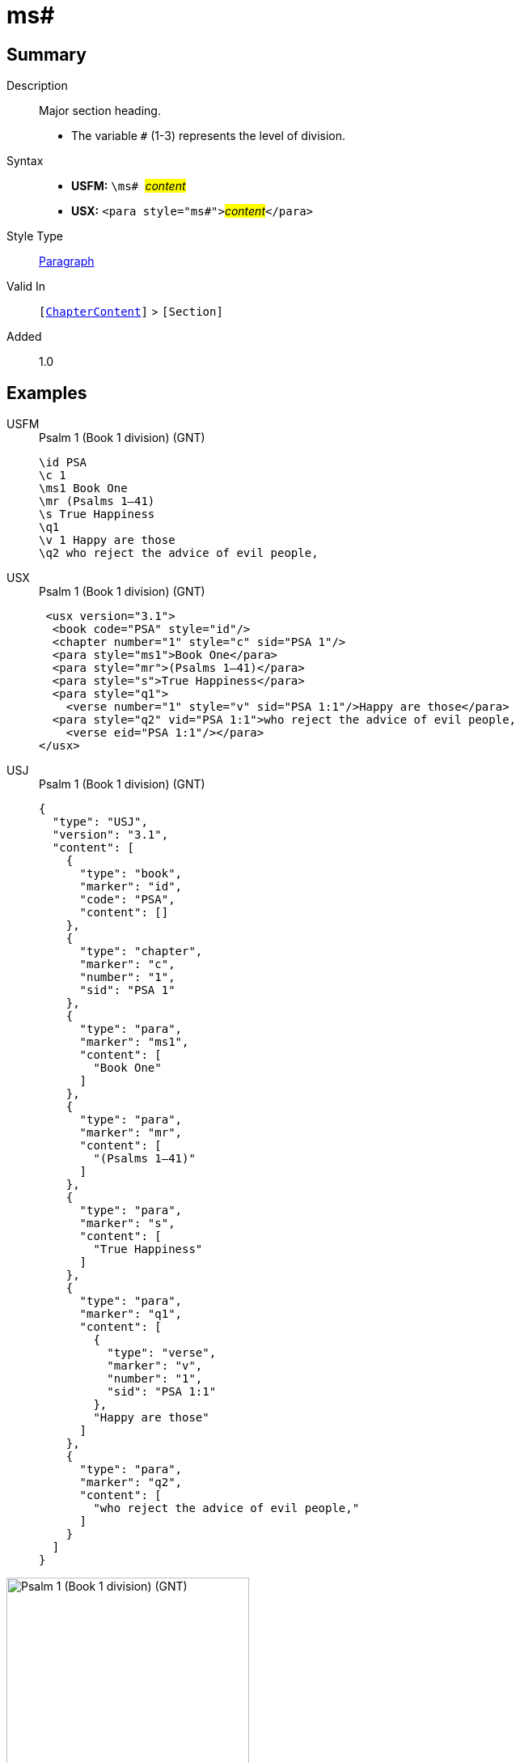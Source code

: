 = ms#
:description: Major section heading
:url-repo: https://github.com/usfm-bible/tcdocs/blob/main/markers/para/ms.adoc
:noindex:
ifndef::localdir[]
:source-highlighter: rouge
:localdir: ../
endif::[]
:imagesdir: {localdir}/images

// tag::public[]

== Summary

Description:: Major section heading.
* The variable `#` (1-3) represents the level of division.
Syntax::
* *USFM:* ``++\ms# ++``#__content__#
* *USX:* ``++<para style="ms#">++``#__content__#``++</para>++``
Style Type:: xref:para:index.adoc[Paragraph]
Valid In:: `[xref:doc:index.adoc#doc-book-chapter-content[ChapterContent]]` > `[Section]`
// tag::spec[]
Added:: 1.0
// end::spec[]

== Examples

[tabs]
======
USFM::
+
.Psalm 1 (Book 1 division) (GNT)
[source#src-usfm-para-ms1_1,usfm,highlight=3]
----
\id PSA
\c 1
\ms1 Book One
\mr (Psalms 1–41)
\s True Happiness
\q1
\v 1 Happy are those
\q2 who reject the advice of evil people,
----
USX::
+
.Psalm 1 (Book 1 division) (GNT)
[source#src-usx-para-ms1_1,xml,highlight=4]
----
 <usx version="3.1">
  <book code="PSA" style="id"/>
  <chapter number="1" style="c" sid="PSA 1"/>
  <para style="ms1">Book One</para>
  <para style="mr">(Psalms 1–41)</para>
  <para style="s">True Happiness</para>
  <para style="q1">
    <verse number="1" style="v" sid="PSA 1:1"/>Happy are those</para>
  <para style="q2" vid="PSA 1:1">who reject the advice of evil people,
    <verse eid="PSA 1:1"/></para>
</usx>
----
USJ::
+
.Psalm 1 (Book 1 division) (GNT)
[source#src-usj-para-ms1_1,json,highlight=]
----
{
  "type": "USJ",
  "version": "3.1",
  "content": [
    {
      "type": "book",
      "marker": "id",
      "code": "PSA",
      "content": []
    },
    {
      "type": "chapter",
      "marker": "c",
      "number": "1",
      "sid": "PSA 1"
    },
    {
      "type": "para",
      "marker": "ms1",
      "content": [
        "Book One"
      ]
    },
    {
      "type": "para",
      "marker": "mr",
      "content": [
        "(Psalms 1–41)"
      ]
    },
    {
      "type": "para",
      "marker": "s",
      "content": [
        "True Happiness"
      ]
    },
    {
      "type": "para",
      "marker": "q1",
      "content": [
        {
          "type": "verse",
          "marker": "v",
          "number": "1",
          "sid": "PSA 1:1"
        },
        "Happy are those"
      ]
    },
    {
      "type": "para",
      "marker": "q2",
      "content": [
        "who reject the advice of evil people,"
      ]
    }
  ]
}
----
======

image::para/ms1_1.jpg[Psalm 1 (Book 1 division) (GNT),300]

[tabs]
======
USFM::
+
.Daniel 1.1 (GNT)
[source#src-usfm-par-ms1_2,usfm,highlight=3]
----
\id DAN
\c 1
\ms1 The Story of Daniel and His Friends
\mr (1.1—6.28)
\s The Young Men at Nebuchadnezzar's Court
\p
\v 1 In the third year that Jehoiakim was king of Judah, King Nebuchadnezzar 
of Babylonia attacked Jerusalem and surrounded the city.
----
USX::
+
.Daniel 1.1 (GNT)
[source#src-usx-par-ms1_2,xml,highlight=4]
----
 <usx version="3.1">
  <book code="DAN" style="id"/>
  <chapter number="1" style="c" sid="DAN 1"/>
  <para style="ms1">The Story of Daniel and His Friends</para>
  <para style="mr">(1.1—6.28)</para>
  <para style="s">The Young Men at Nebuchadnezzar's Court</para>
  <para style="p">
    <verse number="1" style="v" sid="DAN 1:1"/>In the third year that Jehoiakim was
    king of Judah, King Nebuchadnezzar of Babylonia attacked Jerusalem and
    surrounded the city.<verse eid="DAN 1:1"/></para>
</usx>
----
USJ::
+
.Daniel 1.1 (GNT)
[source#src-usj-par-ms1_2,json,highlight=]
----
{
  "type": "USJ",
  "version": "3.1",
  "content": [
    {
      "type": "book",
      "marker": "id",
      "code": "DAN",
      "content": []
    },
    {
      "type": "chapter",
      "marker": "c",
      "number": "1",
      "sid": "DAN 1"
    },
    {
      "type": "para",
      "marker": "ms1",
      "content": ["The Story of Daniel and His Friends"]
    },
    {
      "type": "para",
      "marker": "mr",
      "content": ["(1.1—6.28)"]
    },
    {
      "type": "para",
      "marker": "s",
      "content": ["The Young Men at Nebuchadnezzar's Court"]
    },
    {
      "type": "para",
      "marker": "p",
      "content": [
        {
          "type": "verse",
          "marker": "v",
          "number": "1",
          "sid": "DAN 1:1"
        },
        "In the third year that Jehoiakim was king of Judah, King Nebuchadnezzar of Babylonia attacked Jerusalem and surrounded the city."
      ]
    }
  ]
}
----
======

image::para/ms1_1.jpg[Daniel 1.1 (GNT),300]

== Properties

TextType:: Section
TextProperties:: paragraph, publishable, vernacular, level_#

== Publication Issues

// end::public[]

== Discussion

